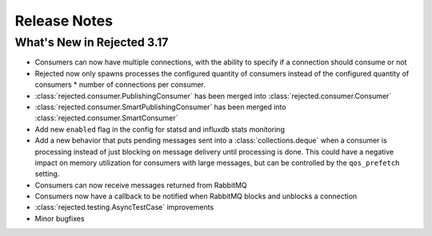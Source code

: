 Release Notes
=============

What's New in Rejected 3.17
---------------------------
- Consumers can now have multiple connections, with the ability to specify if a connection should consume or not
- Rejected now only spawns processes the configured quantity of consumers instead of the configured quantity of consumers * number of connections per consumer.
- :class:`rejected.consumer.PublishingConsumer` has been merged into :class:`rejected.consumer.Consumer`
- :class:`rejected.consumer.SmartPublishingConsumer` has been merged into :class:`rejected.consumer.SmartConsumer`
- Add new ``enabled`` flag in the config for statsd and influxdb stats monitoring
- Add a new behavior that puts pending messages sent into a :class:`collections.deque` when a consumer is processing instead of just blocking on message delivery until processing is done. This could have a negative impact on memory utilization for consumers with large messages, but can be controlled by the ``qos_prefetch`` setting.
- Consumers can now receive messages returned from RabbitMQ
- Consumers now have a callback to be notified when RabbitMQ blocks and unblocks a connection
- :class:`rejected.testing.AsyncTestCase` improvements
- Minor bugfixes
